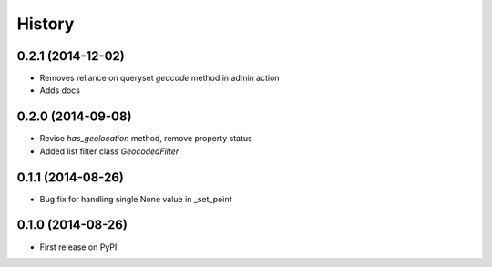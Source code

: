 .. :changelog:

History
-------

0.2.1 (2014-12-02)
++++++++++++++++++

* Removes reliance on queryset `geocode` method in admin action
* Adds docs

0.2.0 (2014-09-08)
++++++++++++++++++

* Revise `has_geolocation` method, remove property status
* Added list filter class `GeocodedFilter`

0.1.1 (2014-08-26)
++++++++++++++++++

* Bug fix for handling single None value in _set_point

0.1.0 (2014-08-26)
++++++++++++++++++

* First release on PyPI.

